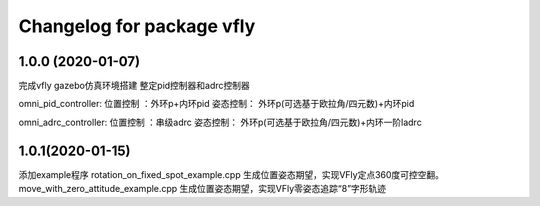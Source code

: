 ^^^^^^^^^^^^^^^^^^^^^^^^^^^^^^^^^^^^
Changelog for package vfly
^^^^^^^^^^^^^^^^^^^^^^^^^^^^^^^^^^^^

1.0.0 (2020-01-07)
------------------
完成vfly gazebo仿真环境搭建
整定pid控制器和adrc控制器

omni_pid_controller:
位置控制 ：外环p+内环pid
姿态控制： 外环p(可选基于欧拉角/四元数)+内环pid

omni_adrc_controller:
位置控制 ：串级adrc
姿态控制： 外环p(可选基于欧拉角/四元数)+内环一阶ladrc

1.0.1(2020-01-15)
-----------------------
添加example程序
rotation_on_fixed_spot_example.cpp
生成位置姿态期望，实现VFly定点360度可控空翻。
move_with_zero_attitude_example.cpp
生成位置姿态期望，实现VFly零姿态追踪“8”字形轨迹